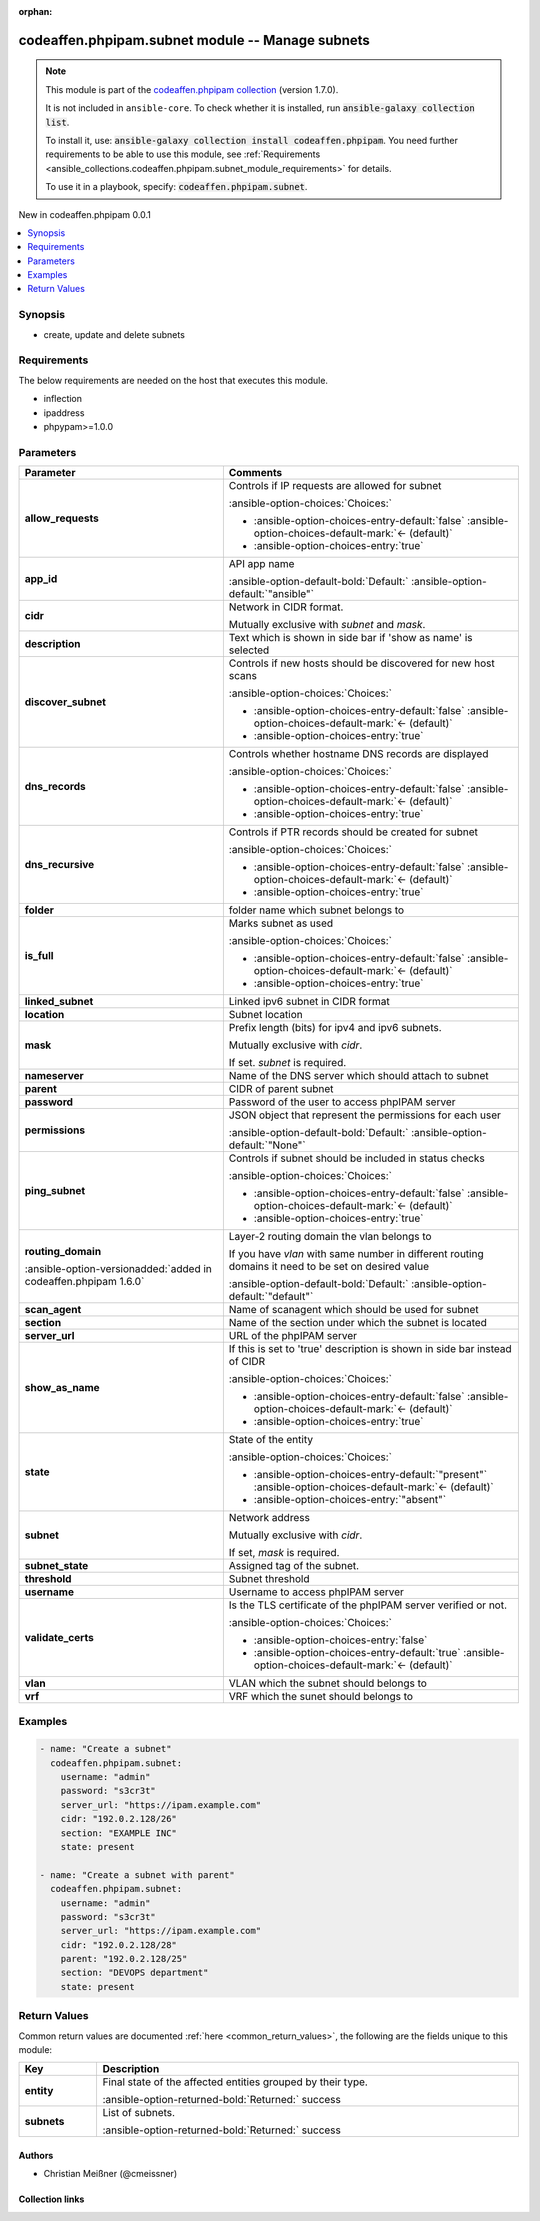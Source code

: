 
.. Document meta

:orphan:

.. |antsibull-internal-nbsp| unicode:: 0xA0
    :trim:

.. meta::
  :antsibull-docs: 2.5.0

.. Anchors

.. _ansible_collections.codeaffen.phpipam.subnet_module:

.. Anchors: short name for ansible.builtin

.. Title

codeaffen.phpipam.subnet module -- Manage subnets
+++++++++++++++++++++++++++++++++++++++++++++++++

.. Collection note

.. note::
    This module is part of the `codeaffen.phpipam collection <https://galaxy.ansible.com/ui/repo/published/codeaffen/phpipam/>`_ (version 1.7.0).

    It is not included in ``ansible-core``.
    To check whether it is installed, run :code:`ansible-galaxy collection list`.

    To install it, use: :code:`ansible-galaxy collection install codeaffen.phpipam`.
    You need further requirements to be able to use this module,
    see :ref:`Requirements <ansible_collections.codeaffen.phpipam.subnet_module_requirements>` for details.

    To use it in a playbook, specify: :code:`codeaffen.phpipam.subnet`.

.. version_added

.. rst-class:: ansible-version-added

New in codeaffen.phpipam 0.0.1

.. contents::
   :local:
   :depth: 1

.. Deprecated


Synopsis
--------

.. Description

- create, update and delete subnets


.. Aliases


.. Requirements

.. _ansible_collections.codeaffen.phpipam.subnet_module_requirements:

Requirements
------------
The below requirements are needed on the host that executes this module.

- inflection
- ipaddress
- phpypam\>=1.0.0






.. Options

Parameters
----------

.. tabularcolumns:: \X{1}{3}\X{2}{3}

.. list-table::
  :width: 100%
  :widths: auto
  :header-rows: 1
  :class: longtable ansible-option-table

  * - Parameter
    - Comments

  * - .. raw:: html

        <div class="ansible-option-cell">
        <div class="ansibleOptionAnchor" id="parameter-allow_requests"></div>

      .. _ansible_collections.codeaffen.phpipam.subnet_module__parameter-allow_requests:

      .. rst-class:: ansible-option-title

      **allow_requests**

      .. raw:: html

        <a class="ansibleOptionLink" href="#parameter-allow_requests" title="Permalink to this option"></a>

      .. ansible-option-type-line::

        :ansible-option-type:`boolean`

      .. raw:: html

        </div>

    - .. raw:: html

        <div class="ansible-option-cell">

      Controls if IP requests are allowed for subnet


      .. rst-class:: ansible-option-line

      :ansible-option-choices:`Choices:`

      - :ansible-option-choices-entry-default:`false` :ansible-option-choices-default-mark:`← (default)`
      - :ansible-option-choices-entry:`true`


      .. raw:: html

        </div>

  * - .. raw:: html

        <div class="ansible-option-cell">
        <div class="ansibleOptionAnchor" id="parameter-app_id"></div>

      .. _ansible_collections.codeaffen.phpipam.subnet_module__parameter-app_id:

      .. rst-class:: ansible-option-title

      **app_id**

      .. raw:: html

        <a class="ansibleOptionLink" href="#parameter-app_id" title="Permalink to this option"></a>

      .. ansible-option-type-line::

        :ansible-option-type:`string`

      .. raw:: html

        </div>

    - .. raw:: html

        <div class="ansible-option-cell">

      API app name


      .. rst-class:: ansible-option-line

      :ansible-option-default-bold:`Default:` :ansible-option-default:`"ansible"`

      .. raw:: html

        </div>

  * - .. raw:: html

        <div class="ansible-option-cell">
        <div class="ansibleOptionAnchor" id="parameter-cidr"></div>

      .. _ansible_collections.codeaffen.phpipam.subnet_module__parameter-cidr:

      .. rst-class:: ansible-option-title

      **cidr**

      .. raw:: html

        <a class="ansibleOptionLink" href="#parameter-cidr" title="Permalink to this option"></a>

      .. ansible-option-type-line::

        :ansible-option-type:`string`

      .. raw:: html

        </div>

    - .. raw:: html

        <div class="ansible-option-cell">

      Network in CIDR format.

      Mutually exclusive with \ :emphasis:`subnet`\  and \ :emphasis:`mask`\ .


      .. raw:: html

        </div>

  * - .. raw:: html

        <div class="ansible-option-cell">
        <div class="ansibleOptionAnchor" id="parameter-description"></div>

      .. _ansible_collections.codeaffen.phpipam.subnet_module__parameter-description:

      .. rst-class:: ansible-option-title

      **description**

      .. raw:: html

        <a class="ansibleOptionLink" href="#parameter-description" title="Permalink to this option"></a>

      .. ansible-option-type-line::

        :ansible-option-type:`string`

      .. raw:: html

        </div>

    - .. raw:: html

        <div class="ansible-option-cell">

      Text which is shown in side bar if 'show as name' is selected


      .. raw:: html

        </div>

  * - .. raw:: html

        <div class="ansible-option-cell">
        <div class="ansibleOptionAnchor" id="parameter-discover_subnet"></div>

      .. _ansible_collections.codeaffen.phpipam.subnet_module__parameter-discover_subnet:

      .. rst-class:: ansible-option-title

      **discover_subnet**

      .. raw:: html

        <a class="ansibleOptionLink" href="#parameter-discover_subnet" title="Permalink to this option"></a>

      .. ansible-option-type-line::

        :ansible-option-type:`boolean`

      .. raw:: html

        </div>

    - .. raw:: html

        <div class="ansible-option-cell">

      Controls if new hosts should be discovered for new host scans


      .. rst-class:: ansible-option-line

      :ansible-option-choices:`Choices:`

      - :ansible-option-choices-entry-default:`false` :ansible-option-choices-default-mark:`← (default)`
      - :ansible-option-choices-entry:`true`


      .. raw:: html

        </div>

  * - .. raw:: html

        <div class="ansible-option-cell">
        <div class="ansibleOptionAnchor" id="parameter-dns_records"></div>

      .. _ansible_collections.codeaffen.phpipam.subnet_module__parameter-dns_records:

      .. rst-class:: ansible-option-title

      **dns_records**

      .. raw:: html

        <a class="ansibleOptionLink" href="#parameter-dns_records" title="Permalink to this option"></a>

      .. ansible-option-type-line::

        :ansible-option-type:`boolean`

      .. raw:: html

        </div>

    - .. raw:: html

        <div class="ansible-option-cell">

      Controls whether hostname DNS records are displayed


      .. rst-class:: ansible-option-line

      :ansible-option-choices:`Choices:`

      - :ansible-option-choices-entry-default:`false` :ansible-option-choices-default-mark:`← (default)`
      - :ansible-option-choices-entry:`true`


      .. raw:: html

        </div>

  * - .. raw:: html

        <div class="ansible-option-cell">
        <div class="ansibleOptionAnchor" id="parameter-dns_recursive"></div>

      .. _ansible_collections.codeaffen.phpipam.subnet_module__parameter-dns_recursive:

      .. rst-class:: ansible-option-title

      **dns_recursive**

      .. raw:: html

        <a class="ansibleOptionLink" href="#parameter-dns_recursive" title="Permalink to this option"></a>

      .. ansible-option-type-line::

        :ansible-option-type:`boolean`

      .. raw:: html

        </div>

    - .. raw:: html

        <div class="ansible-option-cell">

      Controls if PTR records should be created for subnet


      .. rst-class:: ansible-option-line

      :ansible-option-choices:`Choices:`

      - :ansible-option-choices-entry-default:`false` :ansible-option-choices-default-mark:`← (default)`
      - :ansible-option-choices-entry:`true`


      .. raw:: html

        </div>

  * - .. raw:: html

        <div class="ansible-option-cell">
        <div class="ansibleOptionAnchor" id="parameter-folder"></div>

      .. _ansible_collections.codeaffen.phpipam.subnet_module__parameter-folder:

      .. rst-class:: ansible-option-title

      **folder**

      .. raw:: html

        <a class="ansibleOptionLink" href="#parameter-folder" title="Permalink to this option"></a>

      .. ansible-option-type-line::

        :ansible-option-type:`string`

      .. raw:: html

        </div>

    - .. raw:: html

        <div class="ansible-option-cell">

      folder name which subnet belongs to


      .. raw:: html

        </div>

  * - .. raw:: html

        <div class="ansible-option-cell">
        <div class="ansibleOptionAnchor" id="parameter-is_full"></div>

      .. _ansible_collections.codeaffen.phpipam.subnet_module__parameter-is_full:

      .. rst-class:: ansible-option-title

      **is_full**

      .. raw:: html

        <a class="ansibleOptionLink" href="#parameter-is_full" title="Permalink to this option"></a>

      .. ansible-option-type-line::

        :ansible-option-type:`boolean`

      .. raw:: html

        </div>

    - .. raw:: html

        <div class="ansible-option-cell">

      Marks subnet as used


      .. rst-class:: ansible-option-line

      :ansible-option-choices:`Choices:`

      - :ansible-option-choices-entry-default:`false` :ansible-option-choices-default-mark:`← (default)`
      - :ansible-option-choices-entry:`true`


      .. raw:: html

        </div>

  * - .. raw:: html

        <div class="ansible-option-cell">
        <div class="ansibleOptionAnchor" id="parameter-linked_subnet"></div>

      .. _ansible_collections.codeaffen.phpipam.subnet_module__parameter-linked_subnet:

      .. rst-class:: ansible-option-title

      **linked_subnet**

      .. raw:: html

        <a class="ansibleOptionLink" href="#parameter-linked_subnet" title="Permalink to this option"></a>

      .. ansible-option-type-line::

        :ansible-option-type:`string`

      .. raw:: html

        </div>

    - .. raw:: html

        <div class="ansible-option-cell">

      Linked ipv6 subnet in CIDR format


      .. raw:: html

        </div>

  * - .. raw:: html

        <div class="ansible-option-cell">
        <div class="ansibleOptionAnchor" id="parameter-location"></div>

      .. _ansible_collections.codeaffen.phpipam.subnet_module__parameter-location:

      .. rst-class:: ansible-option-title

      **location**

      .. raw:: html

        <a class="ansibleOptionLink" href="#parameter-location" title="Permalink to this option"></a>

      .. ansible-option-type-line::

        :ansible-option-type:`string`

      .. raw:: html

        </div>

    - .. raw:: html

        <div class="ansible-option-cell">

      Subnet location


      .. raw:: html

        </div>

  * - .. raw:: html

        <div class="ansible-option-cell">
        <div class="ansibleOptionAnchor" id="parameter-mask"></div>

      .. _ansible_collections.codeaffen.phpipam.subnet_module__parameter-mask:

      .. rst-class:: ansible-option-title

      **mask**

      .. raw:: html

        <a class="ansibleOptionLink" href="#parameter-mask" title="Permalink to this option"></a>

      .. ansible-option-type-line::

        :ansible-option-type:`string`

      .. raw:: html

        </div>

    - .. raw:: html

        <div class="ansible-option-cell">

      Prefix length (bits) for ipv4 and ipv6 subnets.

      Mutually exclusive with \ :emphasis:`cidr`\ .

      If set. \ :emphasis:`subnet`\  is required.


      .. raw:: html

        </div>

  * - .. raw:: html

        <div class="ansible-option-cell">
        <div class="ansibleOptionAnchor" id="parameter-nameserver"></div>

      .. _ansible_collections.codeaffen.phpipam.subnet_module__parameter-nameserver:

      .. rst-class:: ansible-option-title

      **nameserver**

      .. raw:: html

        <a class="ansibleOptionLink" href="#parameter-nameserver" title="Permalink to this option"></a>

      .. ansible-option-type-line::

        :ansible-option-type:`string`

      .. raw:: html

        </div>

    - .. raw:: html

        <div class="ansible-option-cell">

      Name of the DNS server which should attach to subnet


      .. raw:: html

        </div>

  * - .. raw:: html

        <div class="ansible-option-cell">
        <div class="ansibleOptionAnchor" id="parameter-parent"></div>
        <div class="ansibleOptionAnchor" id="parameter-master_subnet_cidr"></div>

      .. _ansible_collections.codeaffen.phpipam.subnet_module__parameter-master_subnet_cidr:
      .. _ansible_collections.codeaffen.phpipam.subnet_module__parameter-parent:

      .. rst-class:: ansible-option-title

      **parent**

      .. raw:: html

        <a class="ansibleOptionLink" href="#parameter-parent" title="Permalink to this option"></a>

      .. ansible-option-type-line::

        :ansible-option-aliases:`aliases: master_subnet_cidr`

        :ansible-option-type:`string`

      .. raw:: html

        </div>

    - .. raw:: html

        <div class="ansible-option-cell">

      CIDR of parent subnet


      .. raw:: html

        </div>

  * - .. raw:: html

        <div class="ansible-option-cell">
        <div class="ansibleOptionAnchor" id="parameter-password"></div>

      .. _ansible_collections.codeaffen.phpipam.subnet_module__parameter-password:

      .. rst-class:: ansible-option-title

      **password**

      .. raw:: html

        <a class="ansibleOptionLink" href="#parameter-password" title="Permalink to this option"></a>

      .. ansible-option-type-line::

        :ansible-option-type:`string` / :ansible-option-required:`required`

      .. raw:: html

        </div>

    - .. raw:: html

        <div class="ansible-option-cell">

      Password of the user to access phpIPAM server


      .. raw:: html

        </div>

  * - .. raw:: html

        <div class="ansible-option-cell">
        <div class="ansibleOptionAnchor" id="parameter-permissions"></div>

      .. _ansible_collections.codeaffen.phpipam.subnet_module__parameter-permissions:

      .. rst-class:: ansible-option-title

      **permissions**

      .. raw:: html

        <a class="ansibleOptionLink" href="#parameter-permissions" title="Permalink to this option"></a>

      .. ansible-option-type-line::

        :ansible-option-type:`json`

      .. raw:: html

        </div>

    - .. raw:: html

        <div class="ansible-option-cell">

      JSON object that represent the permissions for each user


      .. rst-class:: ansible-option-line

      :ansible-option-default-bold:`Default:` :ansible-option-default:`"None"`

      .. raw:: html

        </div>

  * - .. raw:: html

        <div class="ansible-option-cell">
        <div class="ansibleOptionAnchor" id="parameter-ping_subnet"></div>

      .. _ansible_collections.codeaffen.phpipam.subnet_module__parameter-ping_subnet:

      .. rst-class:: ansible-option-title

      **ping_subnet**

      .. raw:: html

        <a class="ansibleOptionLink" href="#parameter-ping_subnet" title="Permalink to this option"></a>

      .. ansible-option-type-line::

        :ansible-option-type:`boolean`

      .. raw:: html

        </div>

    - .. raw:: html

        <div class="ansible-option-cell">

      Controls if subnet should be included in status checks


      .. rst-class:: ansible-option-line

      :ansible-option-choices:`Choices:`

      - :ansible-option-choices-entry-default:`false` :ansible-option-choices-default-mark:`← (default)`
      - :ansible-option-choices-entry:`true`


      .. raw:: html

        </div>

  * - .. raw:: html

        <div class="ansible-option-cell">
        <div class="ansibleOptionAnchor" id="parameter-routing_domain"></div>

      .. _ansible_collections.codeaffen.phpipam.subnet_module__parameter-routing_domain:

      .. rst-class:: ansible-option-title

      **routing_domain**

      .. raw:: html

        <a class="ansibleOptionLink" href="#parameter-routing_domain" title="Permalink to this option"></a>

      .. ansible-option-type-line::

        :ansible-option-type:`string`

      :ansible-option-versionadded:`added in codeaffen.phpipam 1.6.0`


      .. raw:: html

        </div>

    - .. raw:: html

        <div class="ansible-option-cell">

      Layer-2 routing domain the vlan belongs to

      If you have \ :emphasis:`vlan`\  with same number in different routing domains it need to be set on desired value


      .. rst-class:: ansible-option-line

      :ansible-option-default-bold:`Default:` :ansible-option-default:`"default"`

      .. raw:: html

        </div>

  * - .. raw:: html

        <div class="ansible-option-cell">
        <div class="ansibleOptionAnchor" id="parameter-scan_agent"></div>

      .. _ansible_collections.codeaffen.phpipam.subnet_module__parameter-scan_agent:

      .. rst-class:: ansible-option-title

      **scan_agent**

      .. raw:: html

        <a class="ansibleOptionLink" href="#parameter-scan_agent" title="Permalink to this option"></a>

      .. ansible-option-type-line::

        :ansible-option-type:`string`

      .. raw:: html

        </div>

    - .. raw:: html

        <div class="ansible-option-cell">

      Name of scanagent which should be used for subnet


      .. raw:: html

        </div>

  * - .. raw:: html

        <div class="ansible-option-cell">
        <div class="ansibleOptionAnchor" id="parameter-section"></div>

      .. _ansible_collections.codeaffen.phpipam.subnet_module__parameter-section:

      .. rst-class:: ansible-option-title

      **section**

      .. raw:: html

        <a class="ansibleOptionLink" href="#parameter-section" title="Permalink to this option"></a>

      .. ansible-option-type-line::

        :ansible-option-type:`integer` / :ansible-option-required:`required`

      .. raw:: html

        </div>

    - .. raw:: html

        <div class="ansible-option-cell">

      Name of the section under which the subnet is located


      .. raw:: html

        </div>

  * - .. raw:: html

        <div class="ansible-option-cell">
        <div class="ansibleOptionAnchor" id="parameter-server_url"></div>

      .. _ansible_collections.codeaffen.phpipam.subnet_module__parameter-server_url:

      .. rst-class:: ansible-option-title

      **server_url**

      .. raw:: html

        <a class="ansibleOptionLink" href="#parameter-server_url" title="Permalink to this option"></a>

      .. ansible-option-type-line::

        :ansible-option-type:`string` / :ansible-option-required:`required`

      .. raw:: html

        </div>

    - .. raw:: html

        <div class="ansible-option-cell">

      URL of the phpIPAM server


      .. raw:: html

        </div>

  * - .. raw:: html

        <div class="ansible-option-cell">
        <div class="ansibleOptionAnchor" id="parameter-show_as_name"></div>

      .. _ansible_collections.codeaffen.phpipam.subnet_module__parameter-show_as_name:

      .. rst-class:: ansible-option-title

      **show_as_name**

      .. raw:: html

        <a class="ansibleOptionLink" href="#parameter-show_as_name" title="Permalink to this option"></a>

      .. ansible-option-type-line::

        :ansible-option-type:`boolean`

      .. raw:: html

        </div>

    - .. raw:: html

        <div class="ansible-option-cell">

      If this is set to 'true' description is shown in side bar instead of CIDR


      .. rst-class:: ansible-option-line

      :ansible-option-choices:`Choices:`

      - :ansible-option-choices-entry-default:`false` :ansible-option-choices-default-mark:`← (default)`
      - :ansible-option-choices-entry:`true`


      .. raw:: html

        </div>

  * - .. raw:: html

        <div class="ansible-option-cell">
        <div class="ansibleOptionAnchor" id="parameter-state"></div>

      .. _ansible_collections.codeaffen.phpipam.subnet_module__parameter-state:

      .. rst-class:: ansible-option-title

      **state**

      .. raw:: html

        <a class="ansibleOptionLink" href="#parameter-state" title="Permalink to this option"></a>

      .. ansible-option-type-line::

        :ansible-option-type:`string`

      .. raw:: html

        </div>

    - .. raw:: html

        <div class="ansible-option-cell">

      State of the entity


      .. rst-class:: ansible-option-line

      :ansible-option-choices:`Choices:`

      - :ansible-option-choices-entry-default:`"present"` :ansible-option-choices-default-mark:`← (default)`
      - :ansible-option-choices-entry:`"absent"`


      .. raw:: html

        </div>

  * - .. raw:: html

        <div class="ansible-option-cell">
        <div class="ansibleOptionAnchor" id="parameter-subnet"></div>

      .. _ansible_collections.codeaffen.phpipam.subnet_module__parameter-subnet:

      .. rst-class:: ansible-option-title

      **subnet**

      .. raw:: html

        <a class="ansibleOptionLink" href="#parameter-subnet" title="Permalink to this option"></a>

      .. ansible-option-type-line::

        :ansible-option-type:`string`

      .. raw:: html

        </div>

    - .. raw:: html

        <div class="ansible-option-cell">

      Network address

      Mutually exclusive with \ :emphasis:`cidr`\ .

      If set, \ :emphasis:`mask`\  is required.


      .. raw:: html

        </div>

  * - .. raw:: html

        <div class="ansible-option-cell">
        <div class="ansibleOptionAnchor" id="parameter-subnet_state"></div>

      .. _ansible_collections.codeaffen.phpipam.subnet_module__parameter-subnet_state:

      .. rst-class:: ansible-option-title

      **subnet_state**

      .. raw:: html

        <a class="ansibleOptionLink" href="#parameter-subnet_state" title="Permalink to this option"></a>

      .. ansible-option-type-line::

        :ansible-option-type:`string`

      .. raw:: html

        </div>

    - .. raw:: html

        <div class="ansible-option-cell">

      Assigned tag of the subnet.


      .. raw:: html

        </div>

  * - .. raw:: html

        <div class="ansible-option-cell">
        <div class="ansibleOptionAnchor" id="parameter-threshold"></div>

      .. _ansible_collections.codeaffen.phpipam.subnet_module__parameter-threshold:

      .. rst-class:: ansible-option-title

      **threshold**

      .. raw:: html

        <a class="ansibleOptionLink" href="#parameter-threshold" title="Permalink to this option"></a>

      .. ansible-option-type-line::

        :ansible-option-type:`integer`

      .. raw:: html

        </div>

    - .. raw:: html

        <div class="ansible-option-cell">

      Subnet threshold


      .. raw:: html

        </div>

  * - .. raw:: html

        <div class="ansible-option-cell">
        <div class="ansibleOptionAnchor" id="parameter-username"></div>

      .. _ansible_collections.codeaffen.phpipam.subnet_module__parameter-username:

      .. rst-class:: ansible-option-title

      **username**

      .. raw:: html

        <a class="ansibleOptionLink" href="#parameter-username" title="Permalink to this option"></a>

      .. ansible-option-type-line::

        :ansible-option-type:`string` / :ansible-option-required:`required`

      .. raw:: html

        </div>

    - .. raw:: html

        <div class="ansible-option-cell">

      Username to access phpIPAM server


      .. raw:: html

        </div>

  * - .. raw:: html

        <div class="ansible-option-cell">
        <div class="ansibleOptionAnchor" id="parameter-validate_certs"></div>

      .. _ansible_collections.codeaffen.phpipam.subnet_module__parameter-validate_certs:

      .. rst-class:: ansible-option-title

      **validate_certs**

      .. raw:: html

        <a class="ansibleOptionLink" href="#parameter-validate_certs" title="Permalink to this option"></a>

      .. ansible-option-type-line::

        :ansible-option-type:`boolean`

      .. raw:: html

        </div>

    - .. raw:: html

        <div class="ansible-option-cell">

      Is the TLS certificate of the phpIPAM server verified or not.


      .. rst-class:: ansible-option-line

      :ansible-option-choices:`Choices:`

      - :ansible-option-choices-entry:`false`
      - :ansible-option-choices-entry-default:`true` :ansible-option-choices-default-mark:`← (default)`


      .. raw:: html

        </div>

  * - .. raw:: html

        <div class="ansible-option-cell">
        <div class="ansibleOptionAnchor" id="parameter-vlan"></div>

      .. _ansible_collections.codeaffen.phpipam.subnet_module__parameter-vlan:

      .. rst-class:: ansible-option-title

      **vlan**

      .. raw:: html

        <a class="ansibleOptionLink" href="#parameter-vlan" title="Permalink to this option"></a>

      .. ansible-option-type-line::

        :ansible-option-type:`string`

      .. raw:: html

        </div>

    - .. raw:: html

        <div class="ansible-option-cell">

      VLAN which the subnet should belongs to


      .. raw:: html

        </div>

  * - .. raw:: html

        <div class="ansible-option-cell">
        <div class="ansibleOptionAnchor" id="parameter-vrf"></div>

      .. _ansible_collections.codeaffen.phpipam.subnet_module__parameter-vrf:

      .. rst-class:: ansible-option-title

      **vrf**

      .. raw:: html

        <a class="ansibleOptionLink" href="#parameter-vrf" title="Permalink to this option"></a>

      .. ansible-option-type-line::

        :ansible-option-type:`string`

      .. raw:: html

        </div>

    - .. raw:: html

        <div class="ansible-option-cell">

      VRF which the sunet should belongs to


      .. raw:: html

        </div>


.. Attributes


.. Notes


.. Seealso


.. Examples

Examples
--------

.. code-block:: yaml+jinja

    
    - name: "Create a subnet"
      codeaffen.phpipam.subnet:
        username: "admin"
        password: "s3cr3t"
        server_url: "https://ipam.example.com"
        cidr: "192.0.2.128/26"
        section: "EXAMPLE INC"
        state: present

    - name: "Create a subnet with parent"
      codeaffen.phpipam.subnet:
        username: "admin"
        password: "s3cr3t"
        server_url: "https://ipam.example.com"
        cidr: "192.0.2.128/28"
        parent: "192.0.2.128/25"
        section: "DEVOPS department"
        state: present




.. Facts


.. Return values

Return Values
-------------
Common return values are documented :ref:`here <common_return_values>`, the following are the fields unique to this module:

.. tabularcolumns:: \X{1}{3}\X{2}{3}

.. list-table::
  :width: 100%
  :widths: auto
  :header-rows: 1
  :class: longtable ansible-option-table

  * - Key
    - Description

  * - .. raw:: html

        <div class="ansible-option-cell">
        <div class="ansibleOptionAnchor" id="return-entity"></div>

      .. _ansible_collections.codeaffen.phpipam.subnet_module__return-entity:

      .. rst-class:: ansible-option-title

      **entity**

      .. raw:: html

        <a class="ansibleOptionLink" href="#return-entity" title="Permalink to this return value"></a>

      .. ansible-option-type-line::

        :ansible-option-type:`dictionary`

      .. raw:: html

        </div>

    - .. raw:: html

        <div class="ansible-option-cell">

      Final state of the affected entities grouped by their type.


      .. rst-class:: ansible-option-line

      :ansible-option-returned-bold:`Returned:` success


      .. raw:: html

        </div>

    
  * - .. raw:: html

        <div class="ansible-option-indent"></div><div class="ansible-option-cell">
        <div class="ansibleOptionAnchor" id="return-entity/subnets"></div>

      .. raw:: latex

        \hspace{0.02\textwidth}\begin{minipage}[t]{0.3\textwidth}

      .. _ansible_collections.codeaffen.phpipam.subnet_module__return-entity/subnets:

      .. rst-class:: ansible-option-title

      **subnets**

      .. raw:: html

        <a class="ansibleOptionLink" href="#return-entity/subnets" title="Permalink to this return value"></a>

      .. ansible-option-type-line::

        :ansible-option-type:`list` / :ansible-option-elements:`elements=dictionary`

      .. raw:: html

        </div>

      .. raw:: latex

        \end{minipage}

    - .. raw:: html

        <div class="ansible-option-indent-desc"></div><div class="ansible-option-cell">

      List of subnets.


      .. rst-class:: ansible-option-line

      :ansible-option-returned-bold:`Returned:` success


      .. raw:: html

        </div>




..  Status (Presently only deprecated)


.. Authors

Authors
~~~~~~~

- Christian Meißner (@cmeissner)



.. Extra links

Collection links
~~~~~~~~~~~~~~~~

.. ansible-links::

  - title: "Issue Tracker"
    url: "https://github.com/codeaffen/phpipam-ansible-modules/issues"
    external: true
  - title: "Homepage"
    url: "https://codeaffen.org/projects/phpipam-ansible-modules"
    external: true
  - title: "Repository (Sources)"
    url: "https://github.com/codeaffen/phpipam-ansible-modules"
    external: true


.. Parsing errors


